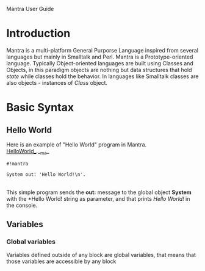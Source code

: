 Mantra User Guide

* Introduction
Mantra is a multi-platform General Purporse Language inspired from several languages but mainly in Smalltalk and Perl. Mantra is a Prototype-oriented language.
Typically Object-oriented languages are built using Classes and Objects, in this paradigm objects are nothing but data structures that hold /state/ while classes hold the behavior. In languages like Smalltalk classes are also objects - instances of /Class/ object.

* Basic Syntax
** Hello World
Here is an example of "Hello World" program in Mantra.
\\
_HelloWorld__.__ma_
#+BEGIN_EXAMPLE
#!mantra

System out: 'Hello World!\n'.
#+END_EXAMPLE
\\
This simple program sends the *out:* message to the global object *System* with the *Hello World!\n* string as parameter, and that prints /Hello World!/ in the console.
** Variables
*** Global variables
Variables defined outside of any block are global variables, that means that those variables are accessible by any block
